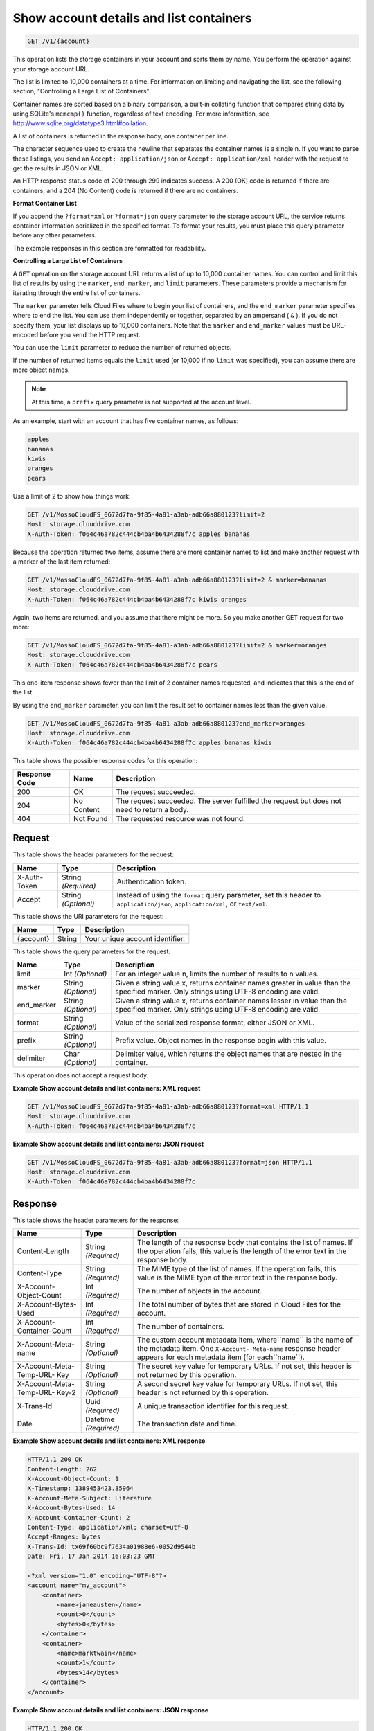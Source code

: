 
.. THIS OUTPUT IS GENERATED FROM THE WADL. DO NOT EDIT.

.. _getaccount-details-and-list-containers:

Show account details and list containers
^^^^^^^^^^^^^^^^^^^^^^^^^^^^^^^^^^^^^^^^^^^^^^^^^^^^^^^^^^^^^^^^^^^^^^^^^^^^^^^^

.. code::

    GET /v1/{account}

This operation lists the storage containers in your account and sorts them by name. You perform the operation against your storage account URL.

The list is limited to 10,000 containers at a time. For information on limiting and navigating the list, see the following section, "Controlling a Large List of Containers". 

Container names are sorted based on a binary comparison, a built-in collating function that compares string data by using SQLite's ``memcmp()`` function, regardless of text encoding. For more information, see `http://www.sqlite.org/datatype3.html#collation <http://www.sqlite.org/datatype3.html#collation>`__.

A list of containers is returned in the response body, one container per line. 

The character sequence used to create the newline that separates the container names is a single \n. If you want to parse these listings, you send an ``Accept: application/json`` or ``Accept: application/xml`` header with the request to get the results in JSON or XML.

An HTTP response status code of 200 through 299 indicates success. A 200 (OK) code is returned if there are containers, and a 204 (No Content) code is returned if there are no containers.

**Format Container List**

If you append the ``?format=xml`` or ``?format=json`` query parameter to the storage account URL, the service returns container information serialized in the specified format. To format your results, you must place this query parameter before any other parameters. 

The example responses in this section are formatted for readability. 

**Controlling a Large List of Containers**

A ``GET`` operation on the storage account URL returns a list of up to 10,000 container names. You can control and limit this list of results by using the ``marker``, ``end_marker``, and ``limit`` parameters. These parameters provide a mechanism for iterating through the entire list of containers. 

The ``marker`` parameter tells Cloud Files where to begin your list of containers, and the ``end_marker`` parameter specifies where to end the list. You can use them independently or together, separated by an ampersand ( ``&`` ). If you do not specify them, your list displays up to 10,000 containers. Note that the ``marker`` and ``end_marker`` values must be URL-encoded before you send the HTTP request.

You can use the ``limit`` parameter to reduce the number of returned objects. 

If the number of returned items equals the ``limit`` used (or 10,000 if no ``limit`` was specified), you can assume there are more object names.

.. note::
   At this time, a ``prefix`` query parameter is not supported at the account level.
   
   

As an example, start with an account that has five container names, as follows:

.. code::
 
   apples 
   bananas 
   kiwis 
   oranges 
   pears

Use a limit of 2 to show how things work:

.. code::

   GET /v1/MossoCloudFS_0672d7fa-9f85-4a81-a3ab-adb66a880123?limit=2 
   Host: storage.clouddrive.com 
   X-Auth-Token: f064c46a782c444cb4ba4b6434288f7c apples bananas

Because the operation returned two items, assume there are more container names to list and make another request with a marker of the last item returned:

.. code::

   GET /v1/MossoCloudFS_0672d7fa-9f85-4a81-a3ab-adb66a880123?limit=2 & marker=bananas 
   Host: storage.clouddrive.com 
   X-Auth-Token: f064c46a782c444cb4ba4b6434288f7c kiwis oranges 

Again, two items are returned, and you assume that there might be more. So you make another GET request for two more:

.. code::

   GET /v1/MossoCloudFS_0672d7fa-9f85-4a81-a3ab-adb66a880123?limit=2 & marker=oranges 
   Host: storage.clouddrive.com 
   X-Auth-Token: f064c46a782c444cb4ba4b6434288f7c pears 

This one-item response shows fewer than the limit of 2 container names requested, and indicates that this is the end of the list.

By using the ``end_marker`` parameter, you can limit the result set to container names less than the given value.

.. code::

   GET /v1/MossoCloudFS_0672d7fa-9f85-4a81-a3ab-adb66a880123?end_marker=oranges 
   Host: storage.clouddrive.com 
   X-Auth-Token: f064c46a782c444cb4ba4b6434288f7c apples bananas kiwis



This table shows the possible response codes for this operation:


+--------------------------+-------------------------+-------------------------+
|Response Code             |Name                     |Description              |
+==========================+=========================+=========================+
|200                       |OK                       |The request succeeded.   |
+--------------------------+-------------------------+-------------------------+
|204                       |No Content               |The request succeeded.   |
|                          |                         |The server fulfilled the |
|                          |                         |request but does not     |
|                          |                         |need to return a body.   |
+--------------------------+-------------------------+-------------------------+
|404                       |Not Found                |The requested resource   |
|                          |                         |was not found.           |
+--------------------------+-------------------------+-------------------------+


Request
""""""""""""""""


This table shows the header parameters for the request:

+--------------------------+-------------------------+-------------------------+
|Name                      |Type                     |Description              |
+==========================+=========================+=========================+
|X-Auth-Token              |String *(Required)*      |Authentication token.    |
+--------------------------+-------------------------+-------------------------+
|Accept                    |String *(Optional)*      |Instead of using the     |
|                          |                         |``format`` query         |
|                          |                         |parameter, set this      |
|                          |                         |header to                |
|                          |                         |``application/json``,    |
|                          |                         |``application/xml``, or  |
|                          |                         |``text/xml``.            |
+--------------------------+-------------------------+-------------------------+




This table shows the URI parameters for the request:

+--------------------------+-------------------------+-------------------------+
|Name                      |Type                     |Description              |
+==========================+=========================+=========================+
|{account}                 |String                   |Your unique account      |
|                          |                         |identifier.              |
+--------------------------+-------------------------+-------------------------+



This table shows the query parameters for the request:

+--------------------------+-------------------------+-------------------------+
|Name                      |Type                     |Description              |
+==========================+=========================+=========================+
|limit                     |Int *(Optional)*         |For an integer value n,  |
|                          |                         |limits the number of     |
|                          |                         |results to n values.     |
+--------------------------+-------------------------+-------------------------+
|marker                    |String *(Optional)*      |Given a string value x,  |
|                          |                         |returns container names  |
|                          |                         |greater in value than    |
|                          |                         |the specified marker.    |
|                          |                         |Only strings using UTF-8 |
|                          |                         |encoding are valid.      |
+--------------------------+-------------------------+-------------------------+
|end_marker                |String *(Optional)*      |Given a string value x,  |
|                          |                         |returns container names  |
|                          |                         |lesser in value than the |
|                          |                         |specified marker. Only   |
|                          |                         |strings using UTF-8      |
|                          |                         |encoding are valid.      |
+--------------------------+-------------------------+-------------------------+
|format                    |String *(Optional)*      |Value of the serialized  |
|                          |                         |response format, either  |
|                          |                         |JSON or XML.             |
+--------------------------+-------------------------+-------------------------+
|prefix                    |String *(Optional)*      |Prefix value. Object     |
|                          |                         |names in the response    |
|                          |                         |begin with this value.   |
+--------------------------+-------------------------+-------------------------+
|delimiter                 |Char *(Optional)*        |Delimiter value, which   |
|                          |                         |returns the object names |
|                          |                         |that are nested in the   |
|                          |                         |container.               |
+--------------------------+-------------------------+-------------------------+




This operation does not accept a request body.




**Example Show account details and list containers: XML request**


.. code::

   GET /v1/MossoCloudFS_0672d7fa-9f85-4a81-a3ab-adb66a880123?format=xml HTTP/1.1
   Host: storage.clouddrive.com
   X-Auth-Token: f064c46a782c444cb4ba4b6434288f7c





**Example Show account details and list containers: JSON request**


.. code::

   GET /v1/MossoCloudFS_0672d7fa-9f85-4a81-a3ab-adb66a880123?format=json HTTP/1.1
   Host: storage.clouddrive.com
   X-Auth-Token: f064c46a782c444cb4ba4b6434288f7c





Response
""""""""""""""""


This table shows the header parameters for the response:

+--------------------------+-------------------------+-------------------------+
|Name                      |Type                     |Description              |
+==========================+=========================+=========================+
|Content-Length            |String *(Required)*      |The length of the        |
|                          |                         |response body that       |
|                          |                         |contains the list of     |
|                          |                         |names. If the operation  |
|                          |                         |fails, this value is the |
|                          |                         |length of the error text |
|                          |                         |in the response body.    |
+--------------------------+-------------------------+-------------------------+
|Content-Type              |String *(Required)*      |The MIME type of the     |
|                          |                         |list of names. If the    |
|                          |                         |operation fails, this    |
|                          |                         |value is the MIME type   |
|                          |                         |of the error text in the |
|                          |                         |response body.           |
+--------------------------+-------------------------+-------------------------+
|X-Account-Object-Count    |Int *(Required)*         |The number of objects in |
|                          |                         |the account.             |
+--------------------------+-------------------------+-------------------------+
|X-Account-Bytes-Used      |Int *(Required)*         |The total number of      |
|                          |                         |bytes that are stored in |
|                          |                         |Cloud Files for the      |
|                          |                         |account.                 |
+--------------------------+-------------------------+-------------------------+
|X-Account-Container-Count |Int *(Required)*         |The number of containers.|
+--------------------------+-------------------------+-------------------------+
|X-Account-Meta-name       |String *(Optional)*      |The custom account       |
|                          |                         |metadata item,           |
|                          |                         |where``name`` is the     |
|                          |                         |name of the metadata     |
|                          |                         |item. One ``X-Account-   |
|                          |                         |Meta-name`` response     |
|                          |                         |header appears for each  |
|                          |                         |metadata item (for       |
|                          |                         |each``name``).           |
+--------------------------+-------------------------+-------------------------+
|X-Account-Meta-Temp-URL-  |String *(Optional)*      |The secret key value for |
|Key                       |                         |temporary URLs. If not   |
|                          |                         |set, this header is not  |
|                          |                         |returned by this         |
|                          |                         |operation.               |
+--------------------------+-------------------------+-------------------------+
|X-Account-Meta-Temp-URL-  |String *(Optional)*      |A second secret key      |
|Key-2                     |                         |value for temporary      |
|                          |                         |URLs. If not set, this   |
|                          |                         |header is not returned   |
|                          |                         |by this operation.       |
+--------------------------+-------------------------+-------------------------+
|X-Trans-Id                |Uuid *(Required)*        |A unique transaction     |
|                          |                         |identifier for this      |
|                          |                         |request.                 |
+--------------------------+-------------------------+-------------------------+
|Date                      |Datetime *(Required)*    |The transaction date and |
|                          |                         |time.                    |
+--------------------------+-------------------------+-------------------------+










**Example Show account details and list containers: XML response**


.. code::

   HTTP/1.1 200 OK
   Content-Length: 262
   X-Account-Object-Count: 1
   X-Timestamp: 1389453423.35964
   X-Account-Meta-Subject: Literature
   X-Account-Bytes-Used: 14
   X-Account-Container-Count: 2
   Content-Type: application/xml; charset=utf-8
   Accept-Ranges: bytes
   X-Trans-Id: tx69f60bc9f7634a01988e6-0052d9544b
   Date: Fri, 17 Jan 2014 16:03:23 GMT
   
   <?xml version="1.0" encoding="UTF-8"?>
   <account name="my_account">
       <container>
           <name>janeausten</name>
           <count>0</count>
           <bytes>0</bytes>
       </container>
       <container>
           <name>marktwain</name>
           <count>1</count>
           <bytes>14</bytes>
       </container>
   </account>





**Example Show account details and list containers: JSON response**


.. code::

   HTTP/1.1 200 OK
   Content-Length: 96
   X-Account-Object-Count: 1
   X-Timestamp: 1389453423.35964
   X-Account-Meta-Subject: Literature
   X-Account-Bytes-Used: 14
   X-Account-Container-Count: 2
   Content-Type: application/json; charset=utf-8
   Accept-Ranges: bytes
   X-Trans-Id: tx274a77a8975c4a66aeb24-0052d95365
   Date: Fri, 17 Jan 2014 15:59:33 GMT
   
   [
      {
        "count": 0,
        "bytes": 0,
        "name": "janeausten"
      },
      {
        "count": 1,
        "bytes": 14,
        "name": "marktwain"
      }
   ]




